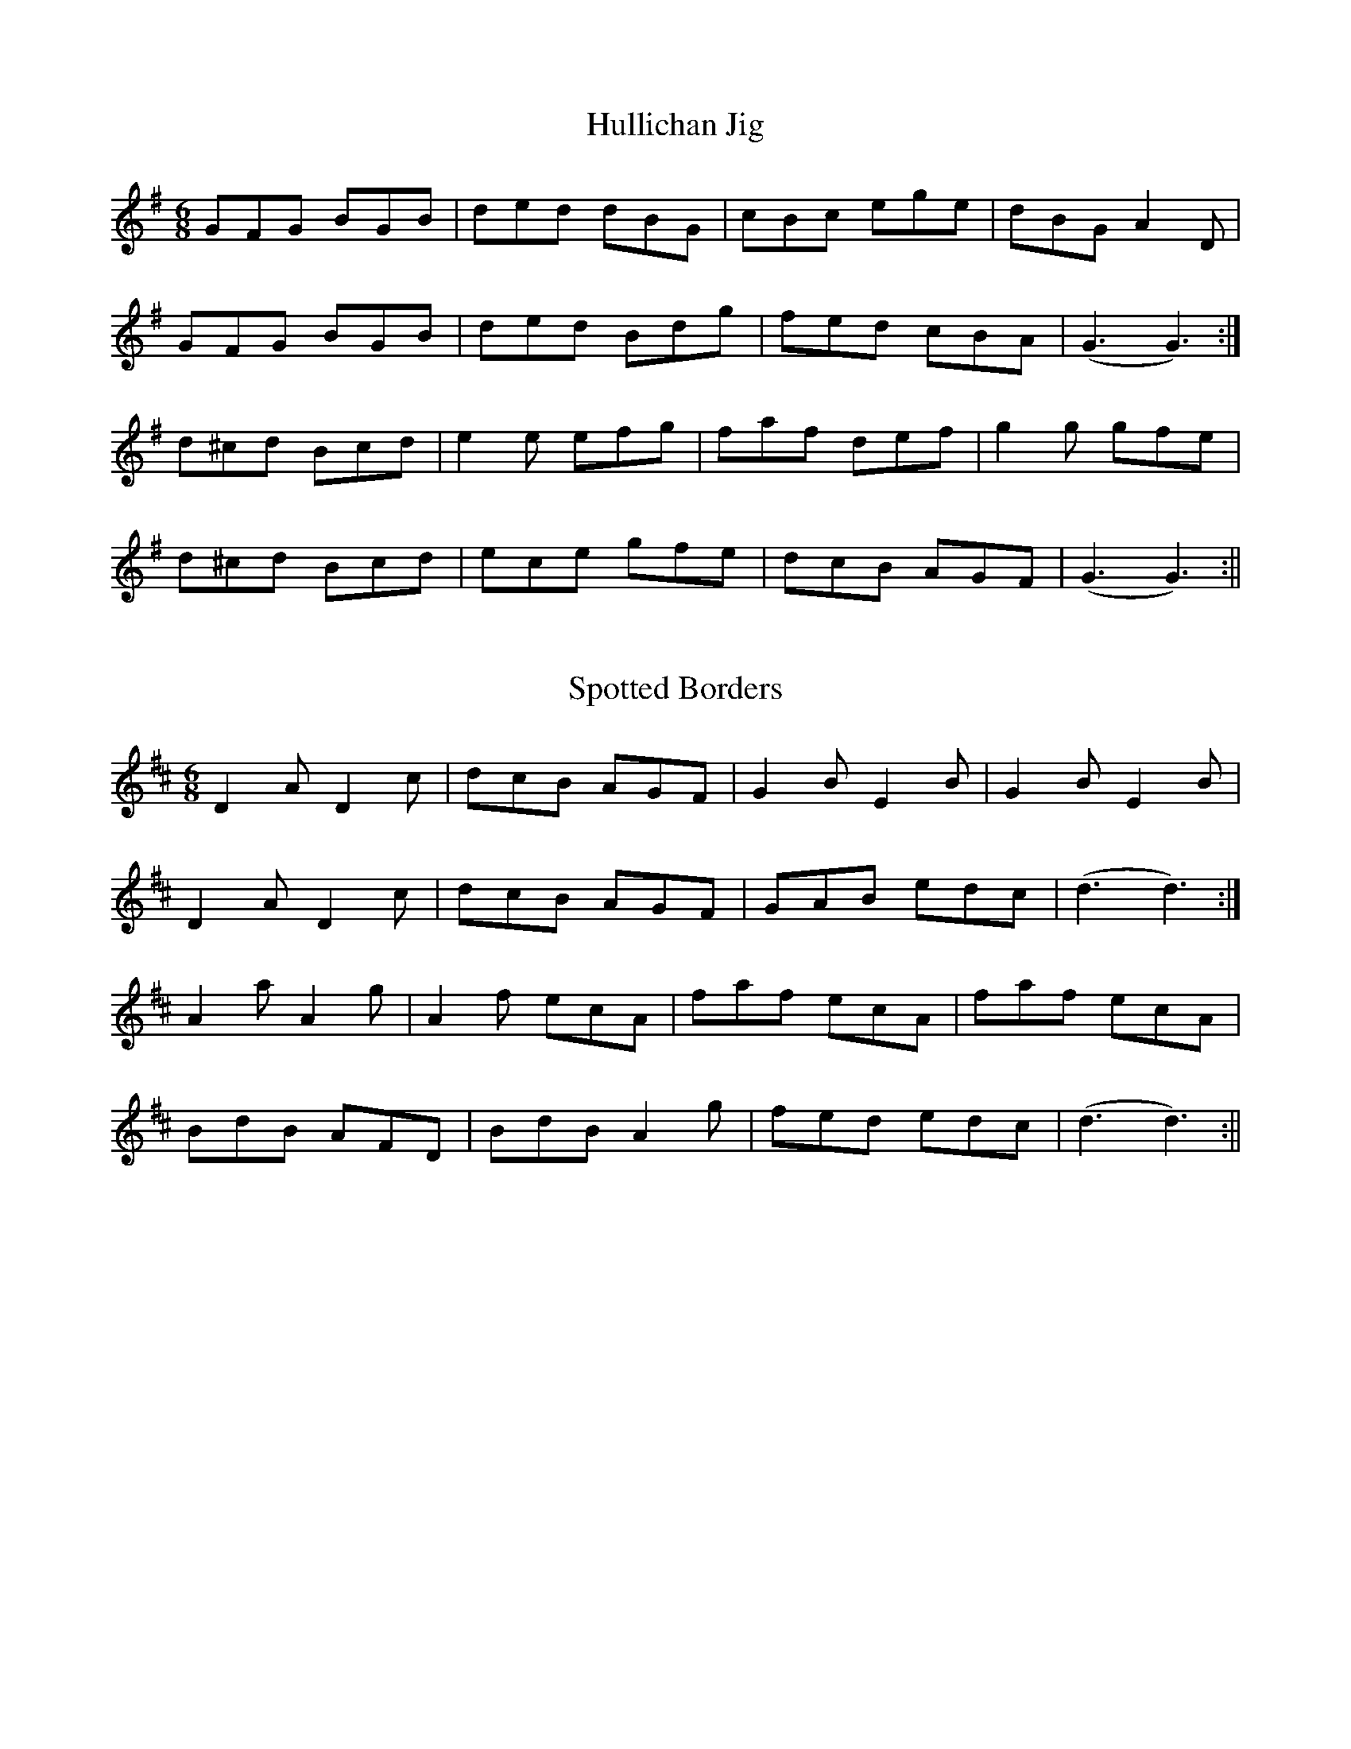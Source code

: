 X: 1
T: Hullichan Jig
R: jig
M: 6/8
L: 1/8
Z: Contributed 2017-02-23 15:37:00 by Dave Hunt daverhunt@aol.com
K: G Major
GFG BGB|ded dBG|cBc ege|dBG A2D|
GFG BGB|ded Bdg|fed cBA|(G3 G3):|
d^cd Bcd|e2e efg|faf def|g2g gfe|
d^cd Bcd|ece gfe|dcB AGF|(G3 G3):||

X: 1
T: Spotted Borders
R: jig
M: 6/8
L: 1/8
K: D Major
D2A D2c|dcB AGF|G2B E2B|G2B E2B|
D2A D2c|dcB AGF|GAB edc|(d3 d3):|
A2a A2g|A2f ecA|faf ecA|faf ecA|
BdB AFD|BdB A2g|fed edc|(d3 d3):||
